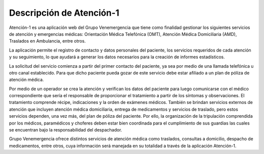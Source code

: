 *************************
Descripción de Atención-1
*************************

Atención-1 es una aplicación web del Grupo Venemergencia que tiene como finalidad gestionar los siguientes servicios de atención y emergencias médicas: Orientación Médica Telefónica (OMT), Atención Médica Domiciliaria (AMD), Traslados en Ambulancia, entre otros.

La aplicación permite el registro de contacto y datos personales del paciente, los servicios requeridos de cada atención y su seguimiento, lo que ayudará a generar los datos necesarios para la creación de informes estadísticos. 

La solicitud del servicio comienza a partir del primer contacto del paciente, ya sea por medio de una llamada telefónica u otro canal establecido. Para que dicho paciente pueda gozar de este servicio debe estar afiliado a un plan de póliza de atención médica.

Por medio de un operador se crea la atención y verifican los datos del paciente para luego comunicarse con el médico correspondiente que sería el responsable de proporcionar el tratamiento a partir de los síntomas y observaciones. El tratamiento comprende récipe, indicaciones y la orden de exámenes médicos. También se brindan servicios externos de atención que incluyen atención médica domiciliaria, entrega de medicamentos y servicios de traslado, pero estos servicios dependen, una vez más, del plan de póliza del paciente. Por ello, la organización de la tripulación comprendida por los médicos, paramédicos y choferes deben estar bien coordinada para el cumplimiento de sus guardias las cuales se encuentran bajo la responsabilidad del despachador. 

Grupo Venemergencia ofrece distintos servicios de atención médica como traslados, consultas a domicilio, despacho de medicamentos, entre otros, cuya información será manejada en su totalidad a través de la aplicación Atención-1.
